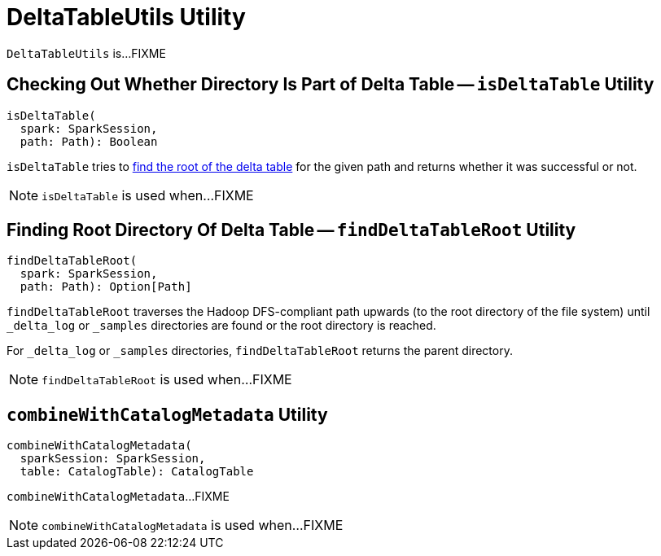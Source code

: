 = [[DeltaTableUtils]] DeltaTableUtils Utility

`DeltaTableUtils` is...FIXME

== [[isDeltaTable]] Checking Out Whether Directory Is Part of Delta Table -- `isDeltaTable` Utility

[source, scala]
----
isDeltaTable(
  spark: SparkSession,
  path: Path): Boolean
----

`isDeltaTable` tries to <<findDeltaTableRoot, find the root of the delta table>> for the given path and returns whether it was successful or not.

NOTE: `isDeltaTable` is used when...FIXME

== [[findDeltaTableRoot]] Finding Root Directory Of Delta Table -- `findDeltaTableRoot` Utility

[source, scala]
----
findDeltaTableRoot(
  spark: SparkSession,
  path: Path): Option[Path]
----

`findDeltaTableRoot` traverses the Hadoop DFS-compliant path upwards (to the root directory of the file system) until `_delta_log` or `_samples` directories are found or the root directory is reached.

For `_delta_log` or `_samples` directories, `findDeltaTableRoot` returns the parent directory.

NOTE: `findDeltaTableRoot` is used when...FIXME

== [[combineWithCatalogMetadata]] `combineWithCatalogMetadata` Utility

[source, scala]
----
combineWithCatalogMetadata(
  sparkSession: SparkSession,
  table: CatalogTable): CatalogTable
----

`combineWithCatalogMetadata`...FIXME

NOTE: `combineWithCatalogMetadata` is used when...FIXME
